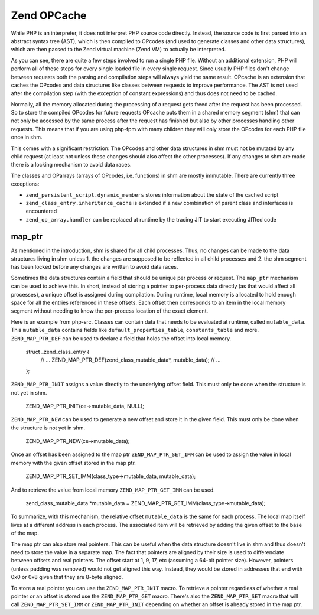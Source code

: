 Zend OPCache
============

While PHP is an interpreter, it does not interpret PHP source code directly. Instead, the source code is first parsed
into an abstract syntax tree (AST), which is then compiled to OPcodes (and used to generate classes and other data
structures), which are then passed to the Zend virtual machine (Zend VM) to actually be interpreted.

As you can see, there are quite a few steps involved to run a single PHP file. Without an additional extension, PHP
will perform all of these steps for every single loaded file in every single request. Since usually PHP files don't
change between requests both the parsing and compilation steps will always yield the same result. OPcache is an
extension that caches the OPcodes and data structures like classes between requests to improve performance. The AST is
not used after the compilation step (with the exception of constant expressions) and thus does not need to be cached.

Normally, all the memory allocated during the processing of a request gets freed after the request has been processed.
So to store the compiled OPcodes for future requests OPcache puts them in a shared memory segment (shm) that can not
only be accessed by the same process after the request has finished but also by other processes handling other
requests. This means that if you are using php-fpm with many children they will only store the OPcodes for each PHP
file once in shm. 

This comes with a significant restriction: The OPcodes and other data structures in shm must not be mutated by any
child request (at least not unless these changes should also affect the other processes). If any changes to shm are
made there is a locking mechanism to avoid data races.

The classes and OParrays (arrays of OPcodes, i.e. functions) in shm are mostly immutable. There are currently three
exceptions:

* ``zend_persistent_script.dynamic_members`` stores information about the state of the cached script
* ``zend_class_entry.inheritance_cache`` is extended if a new combination of parent class and interfaces is encountered
* ``zend_op_array.handler`` can be replaced at runtime by the tracing JIT to start executing JITted code

map_ptr
-------

As mentioned in the introduction, shm is shared for all child processes. Thus, no changes can be made to the data
structures living in shm unless 1. the changes are supposed to be reflected in all child processes and 2. the shm
segment has been locked before any changes are written to avoid data races.

Sometimes the data structures contain a field that should be unique per process or request. The ``map_ptr`` mechanism
can be used to achieve this. In short, instead of storing a pointer to per-process data directly (as that would affect
all processes), a unique offset is assigned during compilation. During runtime, local memory is allocated to hold
enough space for all the entries referenced in these offsets. Each offset then corresponds to an item in the local
memory segment without needing to know the per-process location of the exact element.

Here is an example from php-src. Classes can contain data that needs to be evaluated at runtime, called
``mutable_data``. This ``mutable_data`` contains fields like ``default_properties_table``, ``constants_table`` and more.
``ZEND_MAP_PTR_DEF`` can be used to declare a field that holds the offset into local memory.

    struct _zend_class_entry {
        // ...
        ZEND_MAP_PTR_DEF(zend_class_mutable_data*, mutable_data);
        // ...
    };

``ZEND_MAP_PTR_INIT`` assigns a value directly to the underlying offset field. This must only be done when the
structure is not yet in shm.

    ZEND_MAP_PTR_INIT(ce->mutable_data, NULL);

``ZEND_MAP_PTR_NEW`` can be used to generate a new offset and store it in the given field. This must only be done when
the structure is not yet in shm.

    ZEND_MAP_PTR_NEW(ce->mutable_data);

Once an offset has been assigned to the map ptr ``ZEND_MAP_PTR_SET_IMM`` can be used to assign the value in local memory
with the given offset stored in the map ptr.

    ZEND_MAP_PTR_SET_IMM(class_type->mutable_data, mutable_data);

And to retrieve the value from local memory ``ZEND_MAP_PTR_GET_IMM`` can be used.

    zend_class_mutable_data *mutable_data = ZEND_MAP_PTR_GET_IMM(class_type->mutable_data);

To summarize, with this mechanism, the relative offset ``mutable_data`` is the same for each process. The local map
itself lives at a different address in each process. The associated item will be retrieved by adding the given offset
to the base of the map.

The map ptr can also store real pointers. This can be useful when the data structure doesn't live in shm and thus
doesn't need to store the value in a separate map. The fact that pointers are aligned by their size is used to
differenciate between offsets and real pointers. The offset start at 1, 9, 17, etc (assuming a 64-bit pointer size).
However, pointers (unless padding was removed) would not get aligned this way. Instead, they would be stored in
addresses that end with 0x0 or 0x8 given that they are 8-byte aligned.

To store a real pointer you can use the ``ZEND_MAP_PTR_INIT`` macro. To retrieve a pointer regardless of whether a real
pointer or an offset is stored use the ``ZEND_MAP_PTR_GET`` macro. There's also the ``ZEND_MAP_PTR_SET`` macro that will
call ``ZEND_MAP_PTR_SET_IMM`` or ``ZEND_MAP_PTR_INIT`` depending on whether an offset is already stored in the map ptr.
